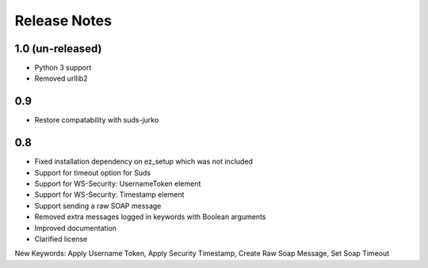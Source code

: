 Release Notes
=============

1.0 (un-released)
----------------
- Python 3 support
- Removed urllib2

0.9
----------------
- Restore compatability with suds-jurko

0.8
----------------
- Fixed installation dependency on ez_setup which was not included
- Support for timeout option for Suds
- Support for WS-Security: UsernameToken element
- Support for WS-Security: Timestamp element
- Support sending a raw SOAP message
- Removed extra messages logged in keywords with Boolean arguments
- Improved documentation
- Clarified license

New Keywords:
Apply Username Token, Apply Security Timestamp, Create Raw Soap Message, Set Soap Timeout
